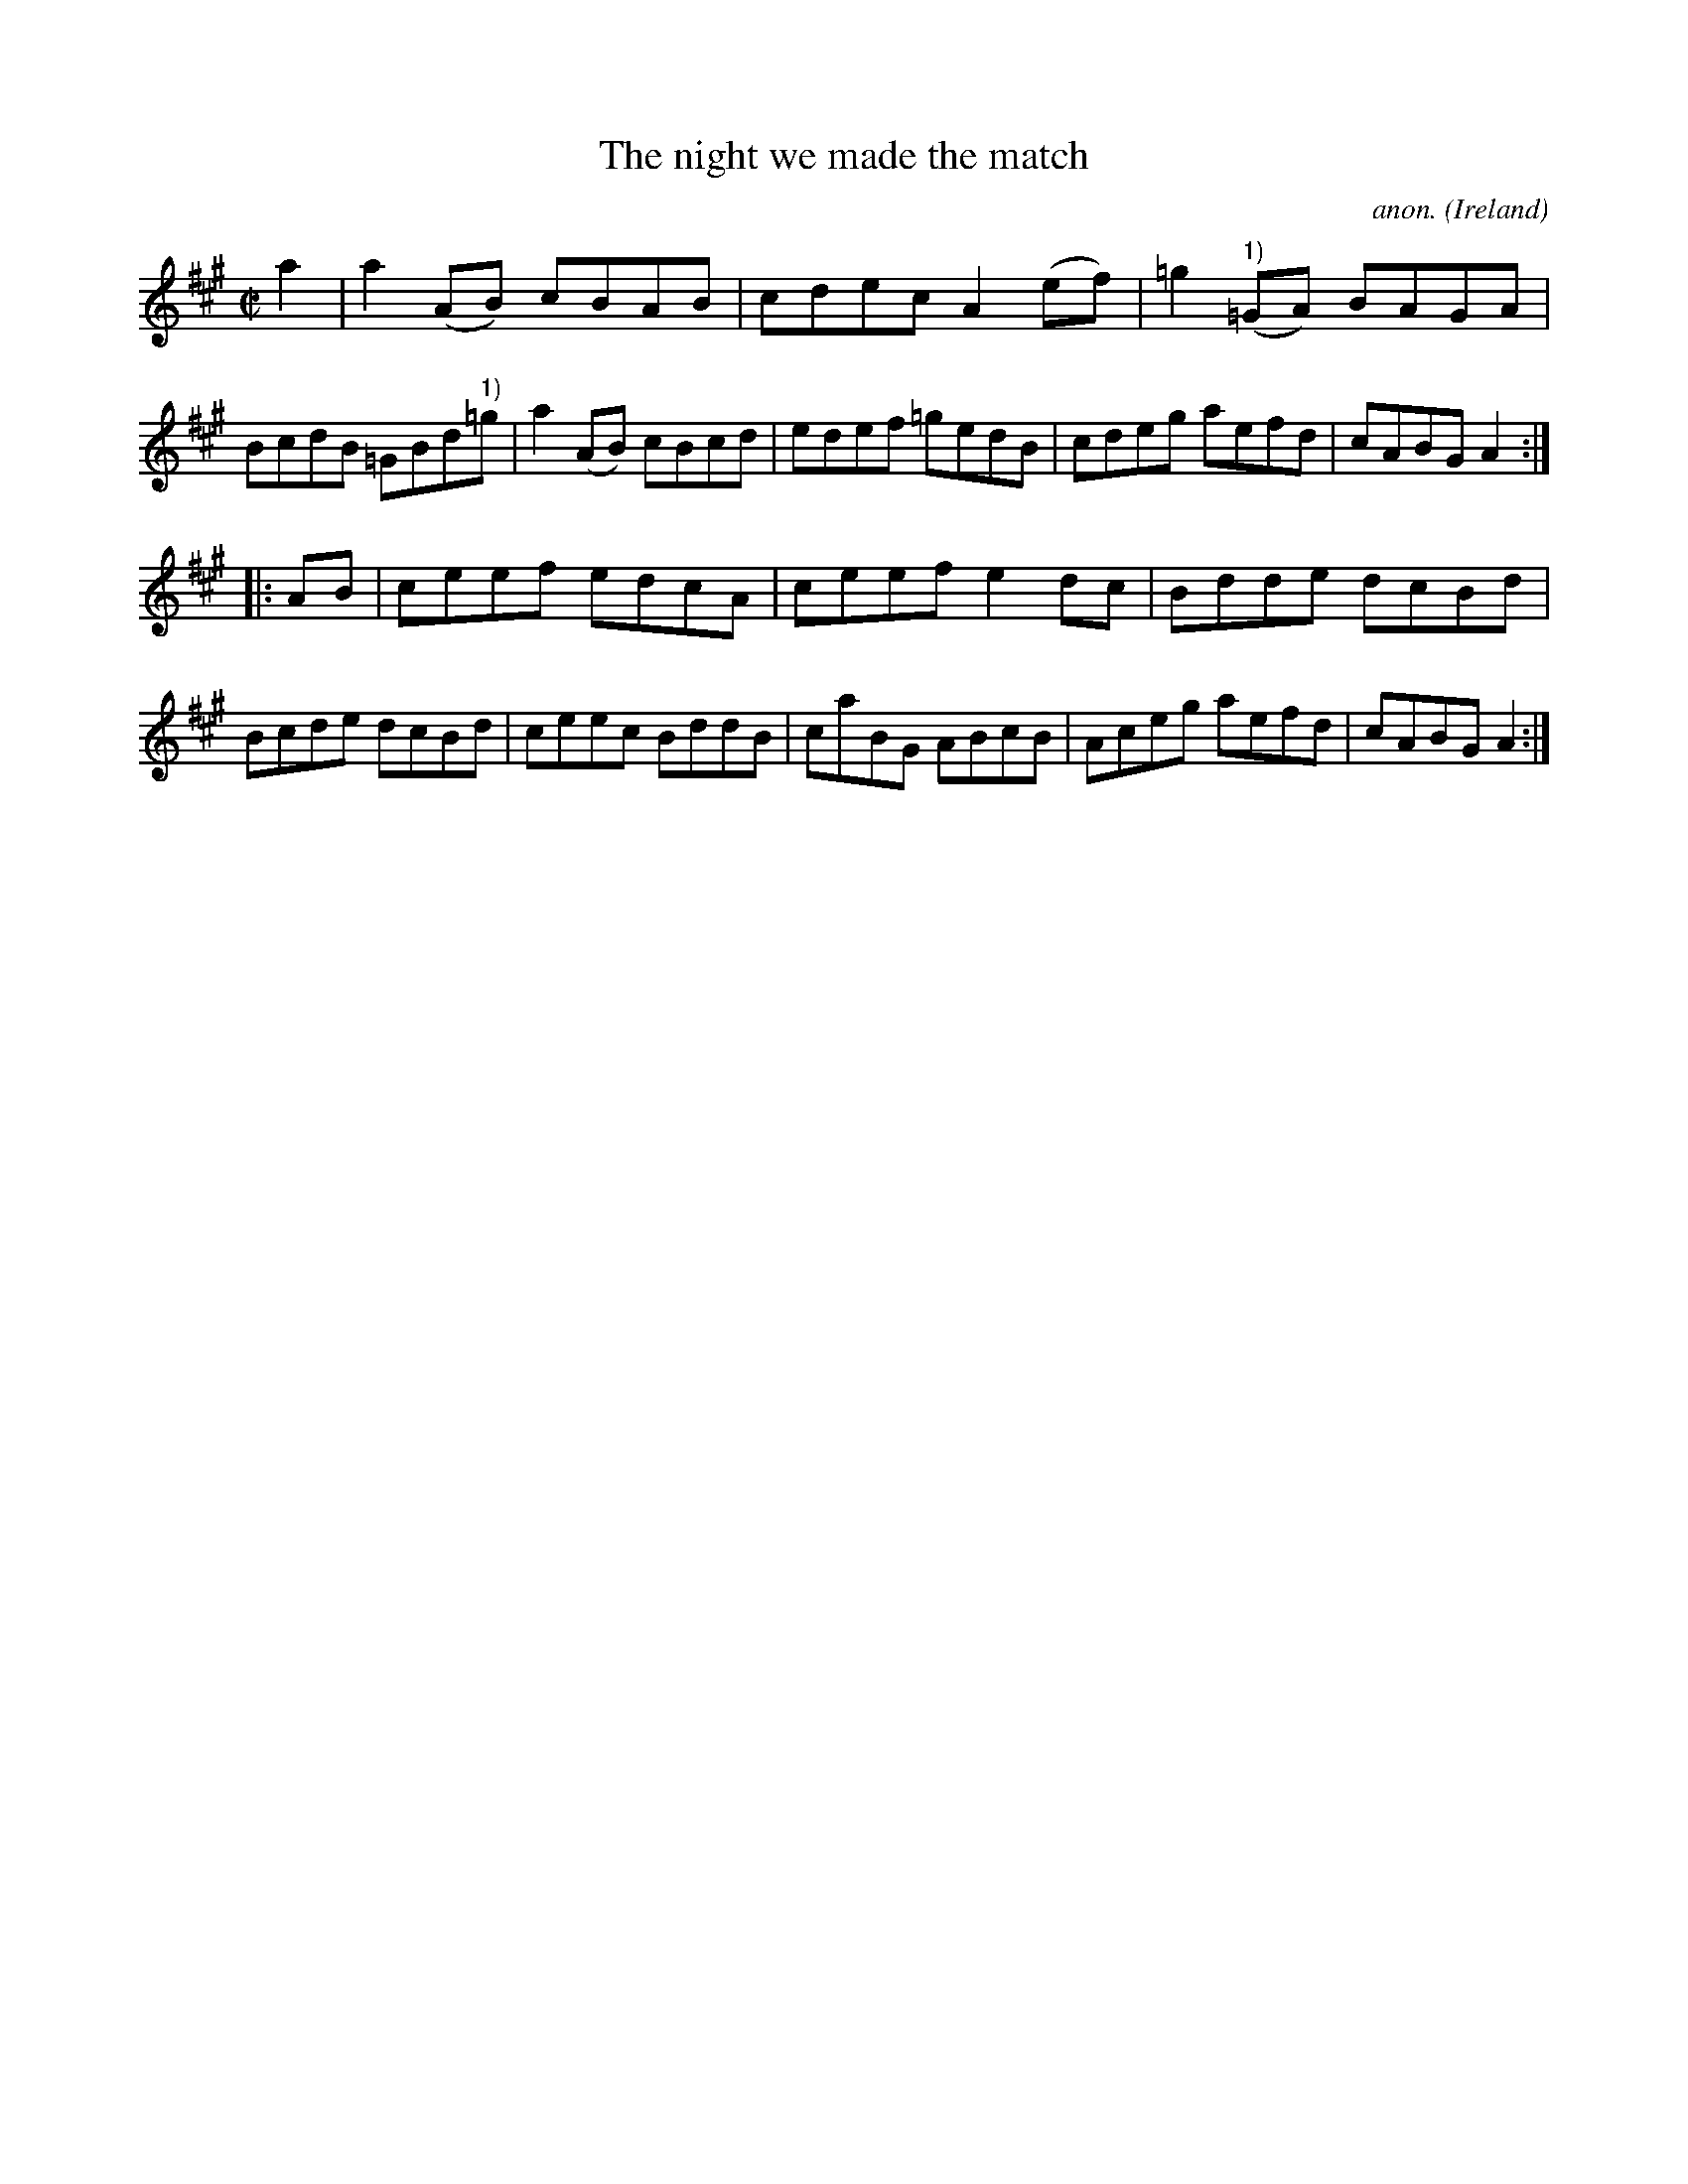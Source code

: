 X:863
T:The night we made the match
C:anon.
O:Ireland
B:Francis O'Neill: "The Dance Music of Ireland" (1907) no. 863
R:Hornpipe
M:C|
L:1/8
K:A
a2|a2(AB) cBAB|cdec A2(ef)|=g2("^1)"=GA) BAGA|BcdB =GBd"^1)"=g|a2(AB) cBcd|edef =gedB|cdeg aefd|cABG A2:|
|:AB|ceef edcA|ceef e2dc|Bdde dcBd|Bcde dcBd|ceec BddB|caBG ABcB|Aceg aefd|cABG A2:|
